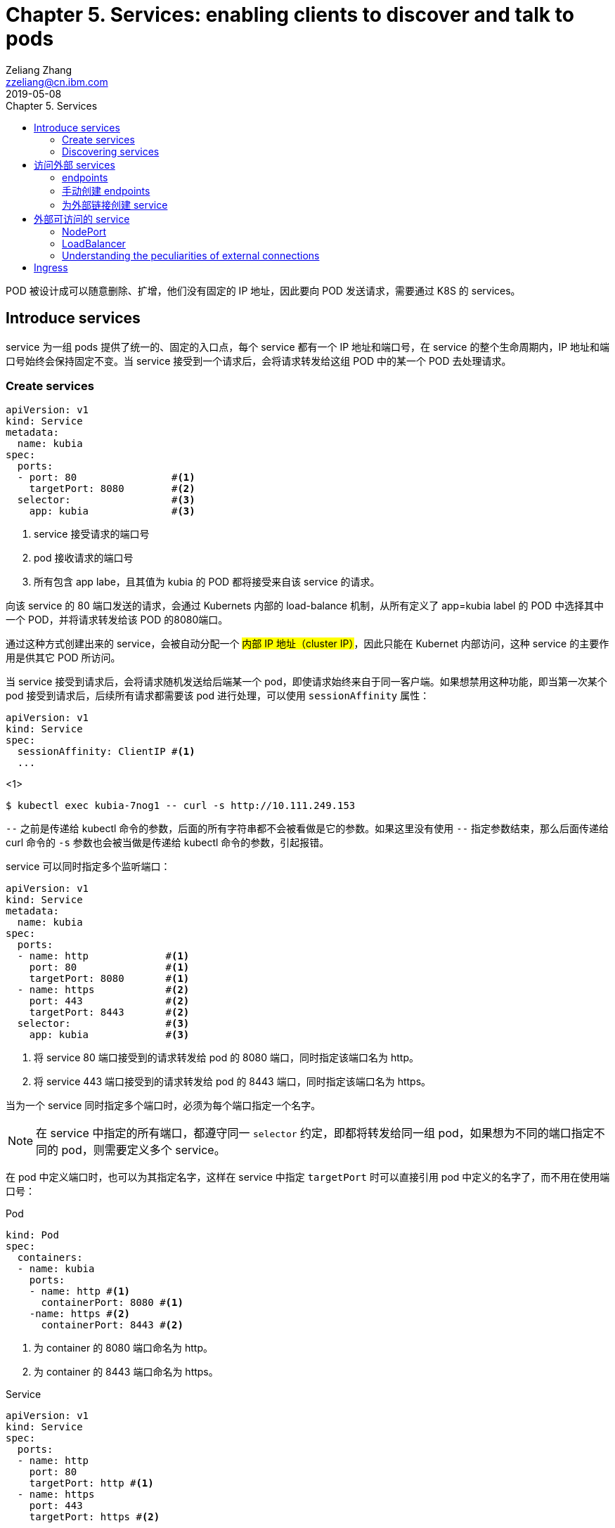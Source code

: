 = Chapter 5. Services: enabling clients to discover and talk to pods
Zeliang Zhang <zzeliang@cn.ibm.com>
2019-05-08
:appversion: 1.0.0
:source-highlighter: prettify
:icons: font
:stylesdir: ./styles
:imagesdir: ./images
:toc: left
:toc-title: Chapter 5. Services
:toclevels: 4

POD 被设计成可以随意删除、扩增，他们没有固定的 IP 地址，因此要向 POD 发送请求，需要通过 K8S 的 services。

== Introduce services
service 为一组 pods 提供了统一的、固定的入口点，每个 service 都有一个 IP 地址和端口号，在 service 的整个生命周期内，IP 地址和端口号始终会保持固定不变。当 service 接受到一个请求后，会将请求转发给这组 POD 中的某一个 POD 去处理请求。

=== Create services
[source, yaml]
----
apiVersion: v1
kind: Service
metadata:
  name: kubia
spec:
  ports:
  - port: 80                #<1>
    targetPort: 8080        #<2>
  selector:                 #<3>
    app: kubia              #<3>
----
<1> service 接受请求的端口号
<2> pod 接收请求的端口号
<3> 所有包含 app labe，且其值为 kubia 的 POD 都将接受来自该 service 的请求。

向该 service 的 80 端口发送的请求，会通过 Kubernets 内部的 load-balance 机制，从所有定义了 app=kubia label 的 POD 中选择其中一个 POD，并将请求转发给该 POD 的8080端口。

通过这种方式创建出来的 service，会被自动分配一个 #内部 IP 地址（cluster IP）#，因此只能在 Kubernet 内部访问，这种 service 的主要作用是供其它 POD 所访问。

当 service 接受到请求后，会将请求随机发送给后端某一个 pod，即使请求始终来自于同一客户端。如果想禁用这种功能，即当第一次某个 pod 接受到请求后，后续所有请求都需要该 pod 进行处理，可以使用 `sessionAffinity` 属性：

[source, yaml]
----
apiVersion: v1
kind: Service
spec:
  sessionAffinity: ClientIP #<1>
  ...
----
<1>

[source, shell]
----
$ kubectl exec kubia-7nog1 -- curl -s http://10.111.249.153
----

`--` 之前是传递给 kubectl 命令的参数，后面的所有字符串都不会被看做是它的参数。如果这里没有使用 `--` 指定参数结束，那么后面传递给 curl 命令的 `-s` 参数也会被当做是传递给 kubectl 命令的参数，引起报错。

service 可以同时指定多个监听端口：
[source, yaml]
----
apiVersion: v1
kind: Service
metadata:
  name: kubia
spec:
  ports:
  - name: http             #<1>
    port: 80               #<1>
    targetPort: 8080       #<1>
  - name: https            #<2>
    port: 443              #<2>
    targetPort: 8443       #<2>
  selector:                #<3>
    app: kubia             #<3>
----
<1> 将 service 80 端口接受到的请求转发给 pod 的 8080 端口，同时指定该端口名为 http。
<2> 将 service 443 端口接受到的请求转发给 pod 的 8443 端口，同时指定该端口名为 https。

当为一个 service 同时指定多个端口时，必须为每个端口指定一个名字。

NOTE: 在 service 中指定的所有端口，都遵守同一 `selector` 约定，即都将转发给同一组 pod，如果想为不同的端口指定不同的 pod，则需要定义多个 service。

在 pod 中定义端口时，也可以为其指定名字，这样在 service 中指定 `targetPort` 时可以直接引用 pod 中定义的名字了，而不用在使用端口号：

.Pod
[source, yaml]
----
kind: Pod
spec:
  containers:
  - name: kubia
    ports:
    - name: http #<1>
      containerPort: 8080 #<1>
    -name: https #<2>
      containerPort: 8443 #<2>
----
<1> 为 container 的 8080 端口命名为 http。
<2> 为 container 的 8443 端口命名为 https。

.Service
[source, yaml]
----
apiVersion: v1
kind: Service
spec:
  ports:
  - name: http
    port: 80
    targetPort: http #<1>
  - name: https
    port: 443
    targetPort: https #<2>
----
<1> 指向 pod 中名为 http 的端口。
<2> 指向 pod 中名为 https 的端口。

使用命名端口最大的好处在于，当修改端口号时，无需对 service 做任何改动。

=== Discovering services
当一个 service 创建后，pod 需要某种方式知道这些 service 的 ip 地址及端口号，kubernetes 提供了几种不同方式来让 pod 获取 service 的信息。

*环境变量*::
当一个新 pod 被创建后，当前集群中所有 service 信息都会被注册到 pod 的环境变量中，pod 可以通过这些环境变量来获取指定 service 的信息。
+
[source, shell]
----
$ kubectl exec kubia-3inly env
PATH=/usr/local/sbin:/usr/local/bin:/usr/sbin:/usr/bin:/sbin:/bin
HOSTNAME=kubia-3inly
...
KUBIA_SERVICE_HOST=10.111.249.153 #<1>
KUBIA_SERVICE_PORT=80 #<1>
...
KUBERNETES_SERVICE_HOST=10.111.240.1 #<2>
KUBERNETES_SERVICE_PORT=443 #<2>
----
<1> kubia service 的 IP 地址 和 端口号。
<2> kubernetes service 的 IP 地址 和 端口号。
+
kubernetes 会将 service 名的大写形式做为前缀，加上 `_SERVICE_HOST` 或 `_SERVICE_PORT` 来指定环境变量，如果 service 名中包含有横线(`-`)，则会被自动转换为下划线(`_`)。

*DNS*::
在 kubernetes 的 `kube-system` namespace 下，运行着名为 `kube-dns` 的 pod，以及一个同名的 service，该 pod 内运行着 DNS 服务。
kubernetes 通过修改容器内的 `/etc/resolv.conf` 文件来指向该 DNS 服务。kubernetes DNS 中为每个 service 记录了一条 DNS 记录，这样我们就可以通过 service 的 fully qualified domain name(FQDN) 来向 service 发送请求。
+
NOTE: 可以通过 pod 中的 `dnsPolicy` 属性来指定 pod 是否使用 Kubernetes 内置的 DNS 服务。
+
.full qualified domain name(FQDN)
====
backend-database.default.svc.cluster.local
====
* `backend-database` 是 service 名
* `default` 是 service 所在的 namespace 名
* `svc.cluster.local` 在 kubernetes 中配置，做为所有 service 的统一后缀。
+
通常可以省略统一后缀 `svc.cluster.local`，而且如果 pod 要访问的 service 在同一 namespace 中，甚至连 namespace `default` 都可以省略不写，这样，我们就可以直接通过 service name 来访问同一 namespace 内的 service 了。

== 访问外部 services
我们可以通过 services 来访问外部 IP 和 端口

=== endpoints
事实上，service 与 pods 并不是直接相链的，他们中间还存在另一个 kubernetes 资源 -- Endpoints。

Endpoints 中将所对应的 pod 的 ip 地址和端口号记录到列表中，当 service 接受到请求后，会将请求发送给 endpoints，endpoints 会从列表中选取一组 ip 地址和端口号进行转发。

当一个 service 被创建后，一个与 service 同名的 endpoints 会被一起自动创建出来。

因为 endpoint 也是 kubernetes 中的一种资源，因此我们也可以像操作其它资源那样对 endpoint 进行操作，如：

[source, shell]
----
$ kubectl get endpoints kubia
NAME    ENDPOINTS                                         AGE
kubia   10.108.1.4:8080,10.108.2.5:8080,10.108.2.6:8080   1h
----

=== 手动创建 endpoints
如果在创建 service 时，没有指定 `selector` 属性，那么 kubernetes 将不会为我们自动创建 endpoints，因为它无法知道那些 pod 需要接受该 service 发送的请求。

但是我们可以通过手动创建一个与 servicce 同名的 endpoint 资源，将其绑定到 该 service 上。

.service
[source, shell]
----
apiVersion: v1
kind: Service
metadata:
  name: external-service          #<1>
spec:                             #<2>
  ports:
  - port: 80
----
<1> 手动创建 endpont 必须使用同名。
<2> 没有指定 selector 属性。

.endpoint
[source, shell]
----
apiVersion: v1
kind: Endpoints
metadata:
  name: external-service      #<1>
subsets:
  - addresses:
    - ip: 11.11.11.11         #<2>
    - ip: 22.22.22.22         #<2>
    ports:
    - port: 80                #<3>
----
<1> 与 service 同名
<2> 通过 `addresses` 属性指定该 endpoint 要将请求转发给的 ip 地址。
<3> 接受请求端的端口。

后续我们可以直接为该 service 指定 selector 属性，来让 kubernetes 自动管理对应 endpoints，也可以使用同样的方式，将一个 service 中的 selector 属性删除，来手动管理对应的 endpoints。

=== 为外部链接创建 service

[source, yaml]
----
apiVersion: v1
kind: Service
metadata:
  name: external-service
spec:
  type: ExternalName #<1>
  externalName: someapi.somecompany.com #<2>
  ports:
  - port: 80
----
<1> 为 service 指定 type，并设置值为 `ExternalName`。
<2> 外部地址的 FQDN。

== 外部可访问的 service
创建外部可访问的 service：

* `*NodePort*`: 将 service type 指定为 NodePort，将为所有 kubernetes 节点开启 service 中指定的端口，任何一个节点都可以通过该端口接收请求，并将请求转发给该 service。
* `*LoadBalancer*`: NodePort 的扩展，通过 Kubernetes 所在的云平台提供的 Load Balancer 服务，将请求转发给某个节点机器。客户端只需访问 LoadBalancer 地址。
* *Ingress resource*: 另一种完全不同的转发机制。它工作在 HTTP 层（network layer 7）而不是网络的第4层，因此它提供了更多的功能。

=== NodePort
使用 NodePort 的方式创建 service，会在所有节点机器上开启一个统一的端口，因此必须保证 service 中定义的端口所有节点中都可用。我们可以通过任一节点机器的 IP 地址加该端口号来访问我们的 service。

.NodePort
[source, yaml]
----
apiVersion: v1
kind: Service
metadata:
  name: kubia-nodeport
spec:
  type: NodePort #<1>
  ports:
  - port: 80 #<2>
    targetPort: 8080 #<3>
    nodePort: 30123 #<4>
  selector:
    app: kubia
----
<1> 指定 NodePort 类型。
<2> service 的端口地址。
<3> pod 接受请求的端口地址。
<4> 在所有节点上开启的端口地址。

向任一节点的 30123 端口发送的请求，都将被转到该 service 上，并最终将请求转发到某一个 pod 的 8080 端口中去。也可以不用手动指定 node 端口号，kubernetes 会自动为我们分配一个随机的端口号。

NOTE: 当我们向某一节点机器发送请求后，接受请求的 pod 并不一定会是运行在该节点机器上，service 完全有可能将请求转发到其它节点上的 pod 中去。

通过这种方式向外暴露 service 时，通常还需要搭建一个 Load Balancer，并指向所有的节点 IP。

=== LoadBalancer
使用这种方式的前提是，kubernetes 所在的云环境下提供了 LoadBalancer 的功能。但是，如果没有提供该功能，type 设置为 LoadBalancer 的 service 仍然能像 NodePort 那样来访问，因为 LoadBalancer 类型是基于 NodePort 基础之上扩展出来的。

.LoadBalancer
[source, yaml]
----
apiVersion: v1
kind: Service
metadata:
  name: kubia-loadbalancer
spec:
  type: LoadBalancer #<1>
  ports:
  - port: 80
  selector:
    app: kubia
----
<1> 指定为 LoadBalancer 类型。

在这里，我们没有通过 `nodePort` 属性明确指定各个节点所要暴露的端口号，而是让 Kubernetes 自动指定一个端口号。

----
$ kubectl get svc kubia-loadbalancer
NAME                 CLUSTER-IP       EXTERNAL-IP      PORT(S)         AGE
kubia-loadbalancer   10.111.241.153   130.211.53.173   80:32143/TCP    1m
----

我们可以通过 `EXTERNAL-IP` 字段中的 IP 地址和 80 端口来访问我们定义的 service。

*Session affinity and web browsers*

=== Understanding the peculiarities of external connections
当请求通过 NodePort（或是 LoadBalancer）的方式将请求最终转发给 POD 时，接收请求的 POD 有可能运行在接受到请求的节点上，也有可能运行在其它的节点上，这样就有可能造成多余的转发，节点 A 接受到请求后，再次将请求转发到节点 B 上。

可以通过为 service 设定 `externalTrafficPolicy:Local` 属性，来明确指定，service 只将请求转发给运行在接受请求的节点中的 pod。
[source, yaml]
----
spec:
  externalTrafficPolicy: Local
  ...
----

NOTE: 当为 service 指定了该属性后，如果接受请求的节点上没有运行对应的 POD，那么请求将被终止，而并非我们期望的那样，将请求转发到其它节点的 POD 上去。因此需要确保 LoadBalancer 将请求转发到运行有需要接受 POD 请求的节点上。

== Ingress


